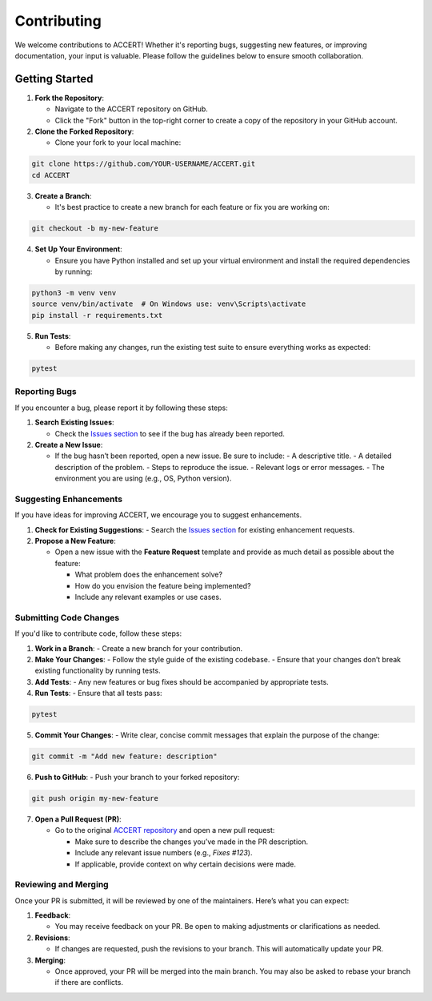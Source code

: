.. _contributing:

Contributing
------------

We welcome contributions to ACCERT! Whether it's reporting bugs, suggesting new features, or improving documentation, your input is valuable. Please follow the guidelines below to ensure smooth collaboration.

Getting Started
~~~~~~~~~~~~~~~

1. **Fork the Repository**:

   - Navigate to the ACCERT repository on GitHub.
   - Click the "Fork" button in the top-right corner to create a copy of the repository in your GitHub account.

2. **Clone the Forked Repository**:

   - Clone your fork to your local machine:
     
.. code-block:: console

    git clone https://github.com/YOUR-USERNAME/ACCERT.git
    cd ACCERT

3. **Create a Branch**:

   - It's best practice to create a new branch for each feature or fix you are working on:

.. code-block:: console

    git checkout -b my-new-feature

4. **Set Up Your Environment**:

   - Ensure you have Python installed and set up your virtual environment and install the required dependencies by running:

     
.. code-block:: console

    python3 -m venv venv
    source venv/bin/activate  # On Windows use: venv\Scripts\activate
    pip install -r requirements.txt

5. **Run Tests**:

   - Before making any changes, run the existing test suite to ensure everything works as expected:

.. code-block:: console

    pytest


Reporting Bugs
^^^^^^^^^^^^^^

If you encounter a bug, please report it by following these steps:

1. **Search Existing Issues**: 

   - Check the `Issues section <https://github.com/accert-dev/ACCERT/issues>`_ to see if the bug has already been reported.
   
2. **Create a New Issue**:

   - If the bug hasn’t been reported, open a new issue. Be sure to include:
     - A descriptive title.
     - A detailed description of the problem.
     - Steps to reproduce the issue.
     - Relevant logs or error messages.
     - The environment you are using (e.g., OS, Python version).

Suggesting Enhancements
^^^^^^^^^^^^^^^^^^^^^^^

If you have ideas for improving ACCERT, we encourage you to suggest enhancements.

1. **Check for Existing Suggestions**:
   - Search the `Issues section <https://github.com/accert-dev/ACCERT/issues>`_ for existing enhancement requests.

2. **Propose a New Feature**:

   - Open a new issue with the **Feature Request** template and provide as much detail as possible about the feature:

     - What problem does the enhancement solve?
     - How do you envision the feature being implemented?
     - Include any relevant examples or use cases.

Submitting Code Changes
^^^^^^^^^^^^^^^^^^^^^^^

If you'd like to contribute code, follow these steps:

1. **Work in a Branch**:
   - Create a new branch for your contribution.

2. **Make Your Changes**:
   - Follow the style guide of the existing codebase.
   - Ensure that your changes don’t break existing functionality by running tests.

3. **Add Tests**:
   - Any new features or bug fixes should be accompanied by appropriate tests.

4. **Run Tests**:
   - Ensure that all tests pass:
     
.. code-block:: console

    pytest


5. **Commit Your Changes**:
   - Write clear, concise commit messages that explain the purpose of the change:

.. code-block:: console

    git commit -m "Add new feature: description"

6. **Push to GitHub**:
   - Push your branch to your forked repository:
     
.. code-block:: console

    git push origin my-new-feature


7. **Open a Pull Request (PR)**:

   - Go to the original `ACCERT repository <https://github.com/accert-dev/ACCERT>`_ and open a new pull request:

     - Make sure to describe the changes you’ve made in the PR description.
     - Include any relevant issue numbers (e.g., `Fixes #123`).
     - If applicable, provide context on why certain decisions were made.

Reviewing and Merging
^^^^^^^^^^^^^^^^^^^^^^

Once your PR is submitted, it will be reviewed by one of the maintainers. Here’s what you can expect:

1. **Feedback**:

   - You may receive feedback on your PR. Be open to making adjustments or clarifications as needed.
   
2. **Revisions**:

   - If changes are requested, push the revisions to your branch. This will automatically update your PR.
   
3. **Merging**:

   - Once approved, your PR will be merged into the main branch. You may also be asked to rebase your branch if there are conflicts.


